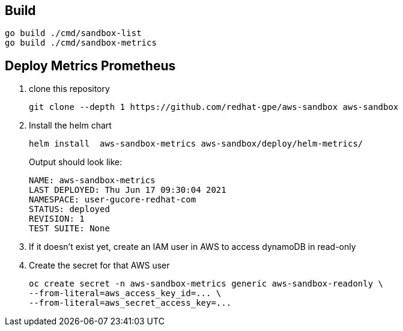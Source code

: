 == Build ==

----
go build ./cmd/sandbox-list
go build ./cmd/sandbox-metrics
----

== Deploy Metrics Prometheus ==

. clone this repository
+
----
git clone --depth 1 https://github.com/redhat-gpe/aws-sandbox aws-sandbox
----
. Install the helm chart
+
----
helm install  aws-sandbox-metrics aws-sandbox/deploy/helm-metrics/
----
+
Output should look like:
+
----
NAME: aws-sandbox-metrics
LAST DEPLOYED: Thu Jun 17 09:30:04 2021
NAMESPACE: user-gucore-redhat-com
STATUS: deployed
REVISION: 1
TEST SUITE: None
----
. If it doesn't exist yet, create an IAM user in AWS to access dynamoDB in read-only
. Create the secret for that AWS user
+
----
oc create secret -n aws-sandbox-metrics generic aws-sandbox-readonly \
--from-literal=aws_access_key_id=... \
--from-literal=aws_secret_access_key=...
----

